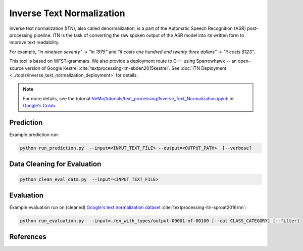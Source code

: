 Inverse Text Normalization
==========================

Inverse text normalization (ITN), also called denormalization, is a part of the Automatic Speech Recognition (ASR) post-processing pipeline.
ITN is the task of converting the raw spoken output of the ASR model into its written form to improve text readability.

For example, 
`"in nineteen seventy"` -> `"in 1975"` 
and `"it costs one hundred and twenty three dollars"` -> `"it costs $123"`.

This tool is based on WFST-grammars. We also provide a deployment route to C++ using Sparrowhawk -- an open-source version of Google Kestrel :cite:`textprocessing-itn-ebden2015kestrel`.
See :doc:`ITN Deployment <../tools/inverse_text_normalization_deployment>` for details.

.. note::

    For more details, see the tutorial `NeMo/tutorials/text_processing/Inverse_Text_Normalization.ipynb <https://github.com/NVIDIA/NeMo/blob/main/tutorials/text_processing/Inverse_Text_Normalization.ipynb>`__ in `Google's Colab <https://colab.research.google.com/github/NVIDIA/NeMo/blob/main/tutorials/text_processing/Inverse_Text_Normalization.ipynb>`_.


Prediction
----------------------------------

Example prediction run:

.. code::

    python run_prediction.py  --input=<INPUT_TEXT_FILE> --output=<OUTPUT_PATH>  [--verbose]


Data Cleaning for Evaluation
----------------------------------

.. code::

    python clean_eval_data.py  --input=<INPUT_TEXT_FILE>



Evaluation
----------------------------------

Example evaluation run on (cleaned) `Google's text normalization dataset <https://www.kaggle.com/richardwilliamsproat/text-normalization-for-english-russian-and-polish>`__ :cite:`textprocessing-itn-sproat2016rnn`:

.. code::

    python run_evaluation.py  --input=./en_with_types/output-00001-of-00100 [--cat CLASS_CATEGORY] [--filter]




References
----------

.. bibliography:: textprocessing_all.bib
    :style: plain
    :labelprefix: TEXTPROCESSING-ITN
    :keyprefix: textprocessing-itn-